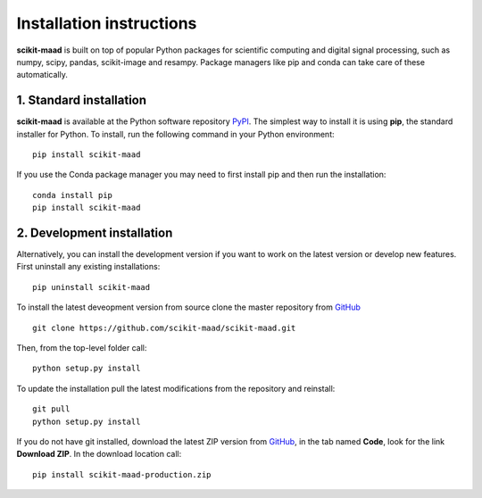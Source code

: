 Installation instructions
-------------------------

**scikit-maad** is built on top of popular Python packages for scientific computing and digital signal processing, such as numpy, scipy, pandas, scikit-image and resampy. Package managers like pip and conda can take care of these automatically.


1. Standard installation
~~~~~~~~~~~~~~~~~~~~~~~~

**scikit-maad** is available at the Python software repository `PyPI <https://pypi.org/>`_. The simplest way to install it is using **pip**, the standard installer for Python. To install, run the following command in your Python environment::

    pip install scikit-maad

If you use the Conda package manager you may need to first install pip and then run the installation::

    conda install pip
    pip install scikit-maad

2. Development installation
~~~~~~~~~~~~~~~~~~~~~~~~~~~

Alternatively, you can install the development version if you want to work on the latest version or develop new features. First uninstall any existing installations::

    pip uninstall scikit-maad

To install the latest deveopment version from source clone the master repository from `GitHub <https://github.com/scikit-maad/scikit-maad>`_ ::

    git clone https://github.com/scikit-maad/scikit-maad.git

Then, from the top-level folder call::

    python setup.py install

To update the installation pull the latest modifications from the repository and reinstall::

    git pull
    python setup.py install

If you do not have git installed, download the latest ZIP version from `GitHub <https://github.com/scikit-maad/scikit-maad>`_, in the tab named **Code**, look for the link **Download ZIP**. In the download location call::

    pip install scikit-maad-production.zip


